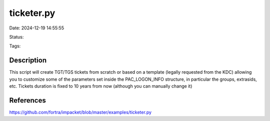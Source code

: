 ticketer.py
###########


Date: 2024-12-19 14:55:55

Status: 

Tags:

Description
***********
This script will create TGT/TGS tickets from scratch or based on a template (legally requested from the KDC)
allowing you to customize some of the parameters set inside the PAC_LOGON_INFO structure, in particular the
groups, extrasids, etc.
Tickets duration is fixed to 10 years from now (although you can manually change it)

References
**********
https://github.com/fortra/impacket/blob/master/examples/ticketer.py